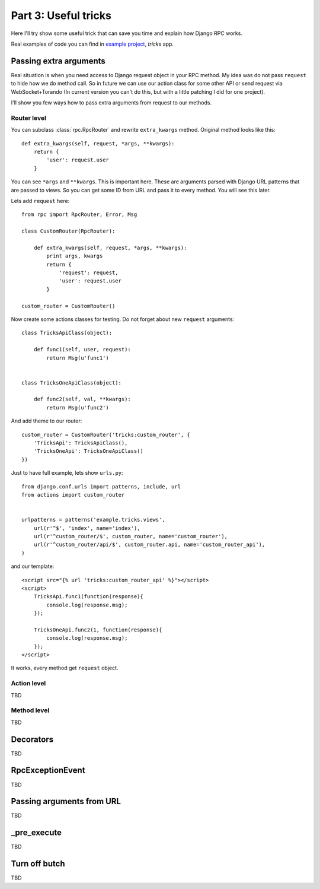 .. _tutorial-part-3:

*********************
Part 3: Useful tricks
*********************

Here I'll try show some useful trick that can save you time and explain how Django RPC works.

Real examples of code you can find in `example project <https://github.com/Alerion/Django-RPC/tree/master/example/>`_,
`tricks` app.


Passing extra arguments
=======================

Real situation is when you need access to Django request object in your RPC method.
My idea was do not pass ``request`` to hide how we do method call. So in future we can
use our action class for some other API or send request via WebSocket+Torando
(In current version you can't do this, but with a little patching I did for one project).

I'll show you few ways how to pass extra arguments from request to our methods.


Router level
------------

You can subclass :class:`rpc.RpcRouter` and rewrite ``extra_kwargs`` method. Original method looks like this::

    def extra_kwargs(self, request, *args, **kwargs):
        return {
            'user': request.user
        }

You can see ``*args`` and ``**kwargs``. This is important here. These are arguments parsed with
Django URL patterns that are passed to views. So you can get some ID from URL and pass it to every
method. You will see this later.

Lets add ``request`` here::

    from rpc import RpcRouter, Error, Msg

    class CustomRouter(RpcRouter):

        def extra_kwargs(self, request, *args, **kwargs):
            print args, kwargs
            return {
                'request': request,
                'user': request.user
            }

    custom_router = CustomRouter()

Now create some actions classes for testing. Do not forget about new ``request`` arguments::

    class TricksApiClass(object):

        def func1(self, user, request):
            return Msg(u'func1')


    class TricksOneApiClass(object):

        def func2(self, val, **kwargs):
            return Msg(u'func2')

And add theme to our router::

    custom_router = CustomRouter('tricks:custom_router', {
        'TricksApi': TricksApiClass(),
        'TricksOneApi': TricksOneApiClass()
    })

Just to have full example, lets show ``urls.py``::

    from django.conf.urls import patterns, include, url
    from actions import custom_router


    urlpatterns = patterns('example.tricks.views',
        url(r'^$', 'index', name='index'),
        url(r'^custom_router/$', custom_router, name='custom_router'),
        url(r'^custom_router/api/$', custom_router.api, name='custom_router_api'),
    )

and our template::

    <script src="{% url 'tricks:custom_router_api' %}"></script>
    <script>
        TricksApi.func1(function(response){
            console.log(response.msg);
        });

        TricksOneApi.func2(1, function(response){
            console.log(response.msg);
        });
    </script>

It works, every method get ``request`` object.


Action level
------------

TBD


Method level
------------

TBD


Decorators
==========

TBD


RpcExceptionEvent
=================

TBD


Passing arguments from URL
==========================

TBD


_pre_execute
============

TBD


Turn off butch
==============

TBD
